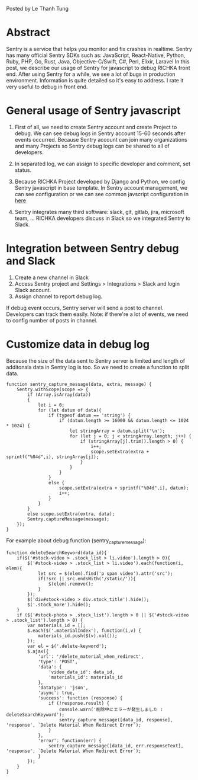 #+BEGIN_COMMENT
.. title: Using Sentry to debug javascript in the RICHIKA frontend
.. slug: using-sentry-to-debug-javascript-in-the-richika-frontend
.. date: 2020-08-13 10:53:48 UTC+09:00
.. tags: 
.. category: 
.. link: 
.. description: 
.. type: text

#+END_COMMENT

Posted by Le Thanh Tung

* Abstract

Sentry is a service that helps you monitor and fix crashes in realtime.
Sentry has many official Sentry SDKs such as: JavaScript, React-Native, Python, Ruby, PHP, Go, Rust, Java, Objective-C/Swift, C#, Perl, Elixir, Laravel
In this post, we describe our usage of Sentry for javascript to debug RICHKA front end.
After using Sentry for a while, we see a lot of bugs in production environment. Information is quite detailed so it's easy to address.
I rate it very useful to debug in front end.

* General usage of Sentry javascript

1. First of all, we need to create Sentry account and create Project to debug. We can see debug logs in Sentry account 15-60 seconds after events occurred. Because Sentry account can join many organizations and many Projects so Sentry debug logs can be shared to all of developers.

2. In separated log, we can assign to specific developer and comment, set status.

3. Because RICHKA Project developed by Django and Python, we config Sentry javascript in base template. In Sentry account management, we can see configuration or we can see common javscript configuration in [[https://docs.sentry.io/sdks/javascript/][here]]

4. Sentry integrates many third software: slack, git, gitlab, jira, microsoft team, ... RICHKA developers discuss in Slack so we integrated Sentry to Slack.

* Integration between Sentry debug and Slack 

1. Create a new channel in Slack
2. Access Sentry project and Settings > Integrations > Slack and login Slack account.
3. Assign channel to report debug log.

If debug event occurs, Sentry server will send a post to channel. Developers can track them easily.
Note: if there're a lot of events, we need to config number of posts in channel.

* Customize data in debug log

Because the size of the data sent to Sentry server is limited and length of additonala data in Sentry log is too. So we need to create a function to split data.

#+BEGIN_SRC
function sentry_capture_message(data, extra, message) {
    Sentry.withScope(scope => {
        if (Array.isArray(data))
        {
            let i = 0;
            for (let datum of data){
                if (typeof datum == 'string') {
                    if (datum.length >= 16000 && datum.length <= 1024 * 1024) {
                        let stringArray = datum.split('\n');
                        for (let j = 0; j < stringArray.length; j++) {
                            if (stringArray[j].trim().length > 0) {
                                i++;
                                scope.setExtra(extra + sprintf("%04d",i), stringArray[j]);
                            }
                        }
                    }
                }
                else {
                    scope.setExtra(extra + sprintf("%04d",i), datum);
                    i++;
                }
            }
        }
        else scope.setExtra(extra, data);
        Sentry.captureMessage(message);
    });
}
#+END_SRC

For example about debug function (sentry_capture_message):


#+BEGIN_SRC
function deleteSearchKeyword(data_id){
    if($('#stock-video > .stock_list > li.video').length > 0){
        $('#stock-video > .stock_list > li.video').each(function(i, elem){
            let src = $(elem).find('p span video').attr('src');
            if(!src || src.endsWith('/static/')){
                $(elem).remove();
            }
        });
        $('div#stock-video > div.stock_title').hide();
        $('.stock_more').hide();
    }
    if ($('#stock-photo > .stock_list').length > 0 || $('#stock-video > .stock_list').length > 0) {
        var materials_id = [];
        $.each($('.materialIndex'), function(i,v) {
            materials_id.push($(v).val());
        });
        var el = $('.delete-keyword');
        $.ajax({
            'url': '/delete_material_when_redirect',
            'type': 'POST',
            'data': {
                'video_data_id': data_id,
                'materials_id': materials_id
            },
            'dataType': 'json',
            'async': true,
            'success': function (response) {
                if (!response.result) {
                    console.warn('削除中にエラーが発生しました : deleteSearchKeyword');
                    sentry_capture_message([data_id, response], 'response', `Delete Material When Redirect Error`);
                }
            },
            'error': function(err) {
                sentry_capture_message([data_id, err.responseText], 'response', `Delete Material When Redirect Error`);
            }
        });
    }
}
#+END_SRC
